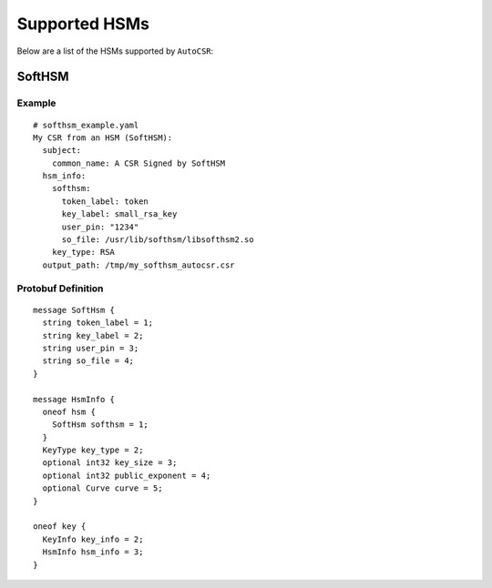 Supported HSMs
==============

Below are a list of the HSMs supported by ``AutoCSR``:

SoftHSM
-------

Example
~~~~~~~

::

    # softhsm_example.yaml
    My CSR from an HSM (SoftHSM):
      subject:
        common_name: A CSR Signed by SoftHSM
      hsm_info:
        softhsm:
          token_label: token
          key_label: small_rsa_key
          user_pin: "1234"
          so_file: /usr/lib/softhsm/libsofthsm2.so
        key_type: RSA
      output_path: /tmp/my_softhsm_autocsr.csr

Protobuf Definition
~~~~~~~~~~~~~~~~~~~

::

    message SoftHsm {
      string token_label = 1;
      string key_label = 2;
      string user_pin = 3;
      string so_file = 4;
    }

    message HsmInfo {
      oneof hsm {
        SoftHsm softhsm = 1;
      }
      KeyType key_type = 2;
      optional int32 key_size = 3;
      optional int32 public_exponent = 4;
      optional Curve curve = 5;
    }

    oneof key {
      KeyInfo key_info = 2;
      HsmInfo hsm_info = 3;
    }

